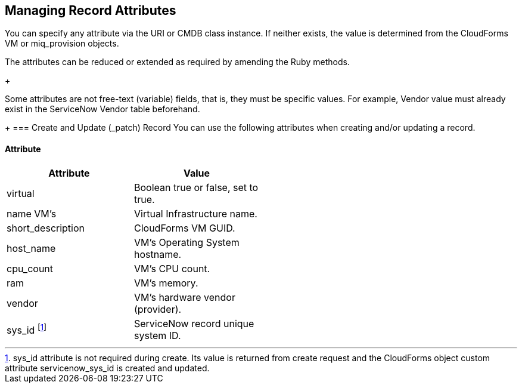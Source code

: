 [[managing_record_attributes]]
== Managing Record Attributes

You can specify any attribute via the +URI+ or +CMDB+ class instance. If neither exists, the value is determined from the CloudForms +VM+ or +miq_provision+ objects.

The attributes can be reduced or extended as required by amending the Ruby methods.

+
[Note]
=======
Some attributes are not free-text (variable) fields, that is, they must be specific values. For example, Vendor value must already exist in the ServiceNow Vendor table beforehand.
=======
+
=== Create and Update (_patch) Record
You can use the following attributes when creating and/or updating a record.

==== Attribute
[width="50%"]
|=========================================================
|Attribute |Value

|virtual |Boolean true or false, set to true.

|name VM’s |Virtual Infrastructure name.

|short_description |CloudForms VM GUID.

|host_name |VM’s Operating System hostname.

|cpu_count |VM’s CPU count.

|ram |VM’s memory.

|vendor |VM’s hardware vendor (provider).

|sys_id footnoteref:[a, sys_id attribute is not required during create. Its value is returned from create request and the CloudForms object custom attribute servicenow_sys_id is created and updated.] |ServiceNow record unique system ID.
|===================================================

=== Get and Delete Record

You can use the following attribute for getting or deleting a record.

* Attribute
* Value
* sys_id

ServiceNow record unique system ID.

=== Get All Records

There are no attributes required to get all records. Method gets all records in the specified +ServiceNow table+ and writes their attributes to +automation.log+.


-- INSERT --